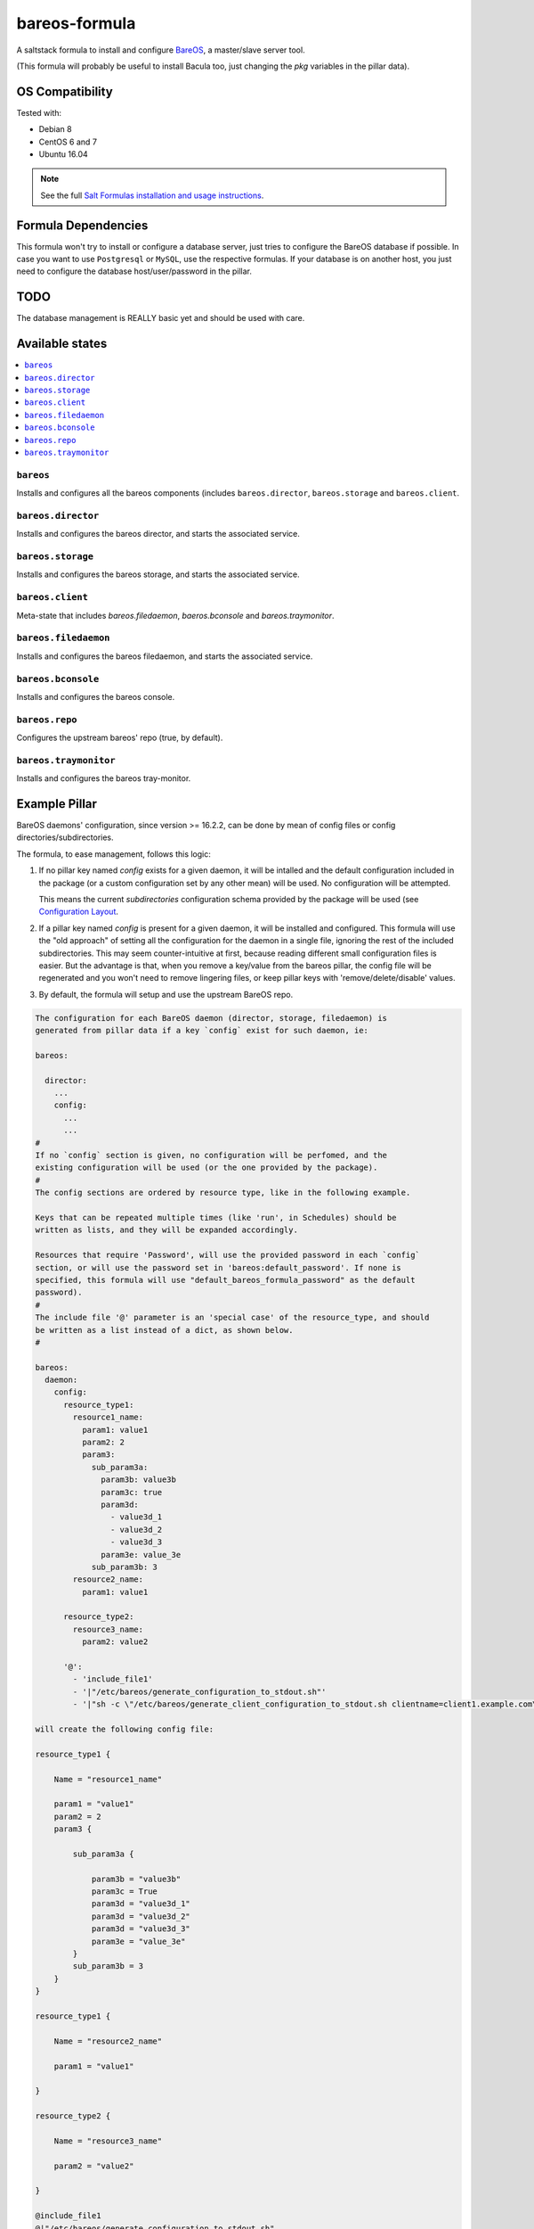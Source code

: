 ==============
bareos-formula
==============

A saltstack formula to install and configure `BareOS <https://www.bareos.org>`_,
a master/slave server tool.

(This formula will probably be useful to install Bacula too, just changing the
`pkg` variables in the pillar data).

OS Compatibility
================

Tested with:

* Debian 8
* CentOS 6 and 7
* Ubuntu 16.04

.. note::

    See the full `Salt Formulas installation and usage instructions
    <http://docs.saltstack.com/en/latest/topics/development/conventions/formulas.html>`_.

Formula Dependencies
====================

This formula won't try to install or configure a database server, just tries to
configure the BareOS database if possible. In case you want to use ``Postgresql``
or ``MySQL``, use the respective formulas. If your database is on another host,
you just need to configure the database host/user/password in the pillar.

TODO
====

The database management is REALLY basic yet and should be used with care. 


Available states
================

.. contents::
    :local:

``bareos``
----------

Installs and configures all the bareos components (includes ``bareos.director``,
``bareos.storage`` and ``bareos.client``.

``bareos.director``
-------------------

Installs and configures the bareos director, and starts the associated service.

``bareos.storage``
------------------

Installs and configures the bareos storage, and starts the associated service.

``bareos.client``
-----------------

Meta-state that includes `bareos.filedaemon`, `baeros.bconsole`  and `bareos.traymonitor`.

``bareos.filedaemon``
---------------------

Installs and configures the bareos filedaemon, and starts the associated service.

``bareos.bconsole``
-------------------

Installs and configures the bareos console.

``bareos.repo``
---------------

Configures the upstream bareos' repo (true, by default).

``bareos.traymonitor``
----------------------

Installs and configures the bareos tray-monitor.

Example Pillar
==============

BareOS daemons' configuration, since version >= 16.2.2, can be done by mean of
config files or config directories/subdirectories.

The formula, to ease management, follows this logic:

1. If no pillar key named `config` exists for a given daemon, it will be intalled
   and the default configuration included in the package (or a custom configuration
   set by any other mean) will be used. No configuration will be attempted.

   This means the current `subdirectories` configuration schema provided by the
   package will be used (see `Configuration Layout <http://doc.bareos.org/master/html/bareos-manual-main-reference.html#QQ2-1-150>`_.

2. If a pillar key named `config` is present for a given daemon, it will be
   installed and configured. This formula will use the "old approach" of setting
   all the configuration for the daemon in a single file, ignoring the rest of the
   included subdirectories. This may seem counter-intuitive at first, because
   reading different small configuration files is easier. But the advantage is
   that, when you remove a key/value from the bareos pillar, the config file
   will be regenerated and you won't need to remove lingering files, or keep
   pillar keys with 'remove/delete/disable' values.

3. By default, the formula will setup and use the upstream BareOS repo.

.. code:: yaml

    The configuration for each BareOS daemon (director, storage, filedaemon) is
    generated from pillar data if a key `config` exist for such daemon, ie:
    
    bareos:
    
      director:
        ...
        config:
          ...
          ...
    #
    If no `config` section is given, no configuration will be perfomed, and the
    existing configuration will be used (or the one provided by the package).
    #
    The config sections are ordered by resource type, like in the following example.
    
    Keys that can be repeated multiple times (like 'run', in Schedules) should be
    written as lists, and they will be expanded accordingly.
    
    Resources that require 'Password', will use the provided password in each `config`
    section, or will use the password set in 'bareos:default_password'. If none is
    specified, this formula will use "default_bareos_formula_password" as the default
    password).
    #
    The include file '@' parameter is an 'special case' of the resource_type, and should
    be written as a list instead of a dict, as shown below.
    #
    
    bareos:
      daemon:
        config:   
          resource_type1:
            resource1_name:
              param1: value1
              param2: 2
              param3:
                sub_param3a:
                  param3b: value3b
                  param3c: true
                  param3d:
                    - value3d_1
                    - value3d_2
                    - value3d_3
                  param3e: value_3e
                sub_param3b: 3
            resource2_name:
              param1: value1
    
          resource_type2:
            resource3_name:
              param2: value2
    
          '@':
            - 'include_file1'
            - '|"/etc/bareos/generate_configuration_to_stdout.sh"'
            - '|"sh -c \"/etc/bareos/generate_client_configuration_to_stdout.sh clientname=client1.example.com\""'
    
    will create the following config file:
    
    resource_type1 {
                
        Name = "resource1_name"
    
        param1 = "value1"
        param2 = 2
        param3 {
    
            sub_param3a {
    
                param3b = "value3b"
                param3c = True
                param3d = "value3d_1"
                param3d = "value3d_2"
                param3d = "value3d_3"
                param3e = "value_3e"
            }
            sub_param3b = 3
        }
    }
    
    resource_type1 {
                
        Name = "resource2_name"
    
        param1 = "value1"
    
    }
    
    resource_type2 {
                
        Name = "resource3_name"
    
        param2 = "value2"
    
    }
    
    @include_file1
    @|"/etc/bareos/generate_configuration_to_stdout.sh"
    @|"sh -c \"/etc/bareos/generate_client_configuration_to_stdout.sh clientname=client1.example.com\""


See *bind/pillar.example* for a full example.

Contributions
=============

Contributions are always welcome. All development guidelines you have to know are

* write clean code (proper YAML+Jinja syntax, no trailing whitespaces, no empty lines with whitespaces, LF only)
* set sane default settings
* test your code
* update README.rst doc

